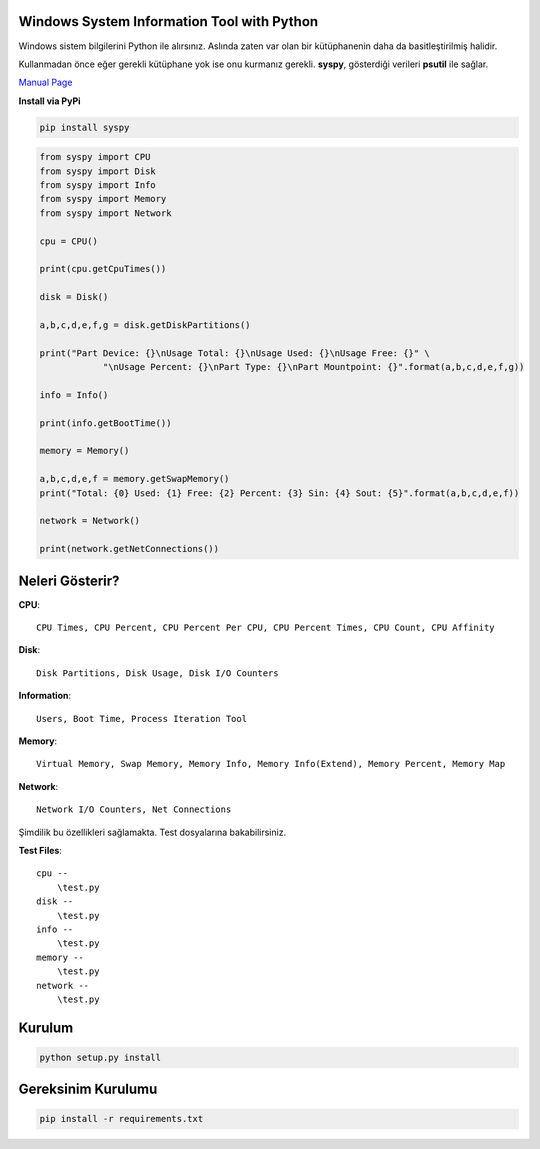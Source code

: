 Windows System Information Tool with Python
===========================================

Windows sistem bilgilerini Python ile alırsınız. Aslında zaten var olan
bir kütüphanenin daha da basitleştirilmiş halidir.

Kullanmadan önce eğer gerekli kütüphane yok ise onu kurmanız gerekli.
**syspy**, gösterdiği verileri **psutil** ile sağlar.

`Manual Page <https://pythonhosted.org/syspy/>`__

**Install via PyPi**

.. code:: shell

    pip install syspy

.. code:: python

    from syspy import CPU
    from syspy import Disk
    from syspy import Info
    from syspy import Memory
    from syspy import Network

    cpu = CPU()

    print(cpu.getCpuTimes())

    disk = Disk()

    a,b,c,d,e,f,g = disk.getDiskPartitions()

    print("Part Device: {}\nUsage Total: {}\nUsage Used: {}\nUsage Free: {}" \
                "\nUsage Percent: {}\nPart Type: {}\nPart Mountpoint: {}".format(a,b,c,d,e,f,g))

    info = Info()

    print(info.getBootTime())

    memory = Memory()

    a,b,c,d,e,f = memory.getSwapMemory()
    print("Total: {0} Used: {1} Free: {2} Percent: {3} Sin: {4} Sout: {5}".format(a,b,c,d,e,f))

    network = Network()

    print(network.getNetConnections())

Neleri Gösterir?
================

**CPU**:

::

    CPU Times, CPU Percent, CPU Percent Per CPU, CPU Percent Times, CPU Count, CPU Affinity

**Disk**:

::

    Disk Partitions, Disk Usage, Disk I/O Counters

**Information**:

::

    Users, Boot Time, Process Iteration Tool

**Memory**:

::

    Virtual Memory, Swap Memory, Memory Info, Memory Info(Extend), Memory Percent, Memory Map

**Network**:

::

    Network I/O Counters, Net Connections

Şimdilik bu özellikleri sağlamakta. Test dosyalarına bakabilirsiniz.

**Test Files**:

::

    cpu --
        \test.py
    disk --
        \test.py
    info --
        \test.py
    memory --
        \test.py
    network --
        \test.py 

Kurulum
=======

.. code:: shell

    python setup.py install

Gereksinim Kurulumu
===================

.. code:: shell

	pip install -r requirements.txt
